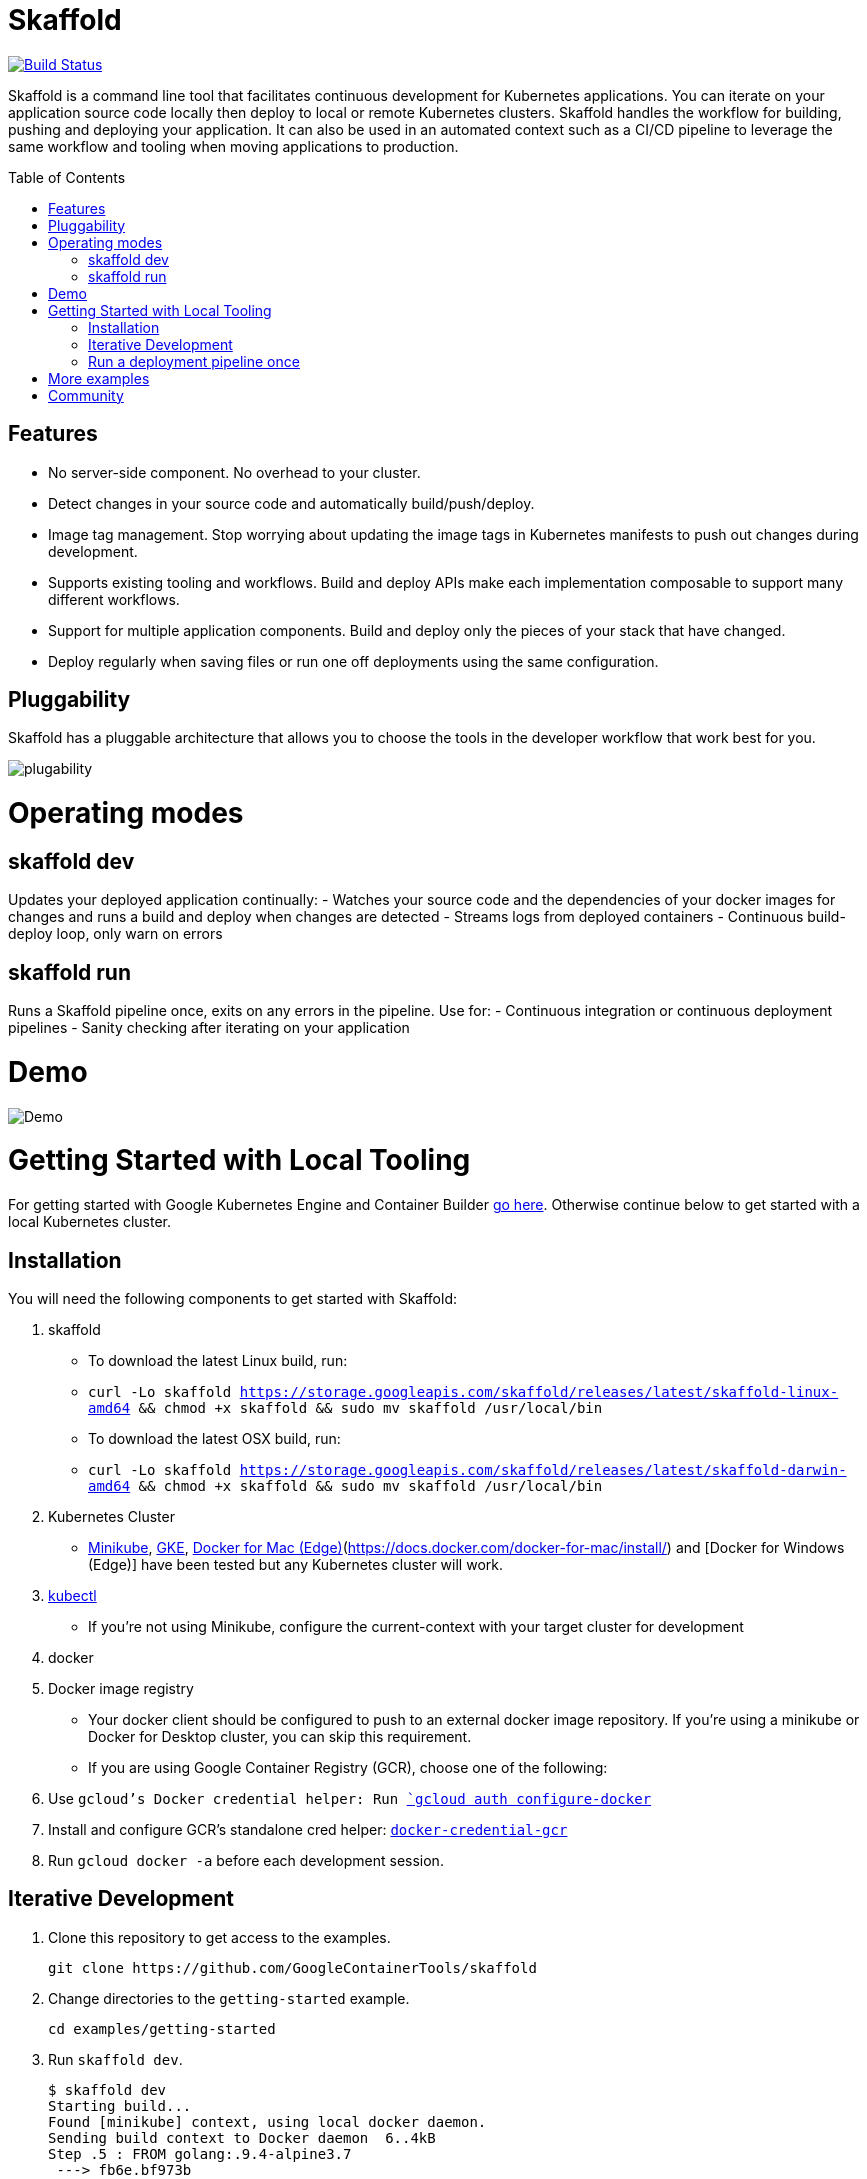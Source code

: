 //tag::title[]

= Skaffold
:toc: macro
ifndef::imagesdir[]
:imagesdir: docs/img
endif::[]
//end::title[]

[caption="Build status", link="https://travis-ci.org/GoogleContainerTools/skaffold"]
image::https://travis-ci.org/GoogleContainerTools/skaffold.svg?branch=master[Build Status]

//tag::intro[]
Skaffold is a command line tool that facilitates continuous development for Kubernetes applications.
You can iterate on your application source code locally then deploy to local or remote Kubernetes clusters.
Skaffold handles the workflow for building, pushing and deploying your application.
It can also be used in an automated context such as a CI/CD pipeline to leverage the same workflow and tooling when moving applications to production.
//end::intro[]

toc::[]

//tag::features[]

== Features
-  No server-side component. No overhead to your cluster.
-  Detect changes in your source code and automatically build/push/deploy.
-  Image tag management. Stop worrying about updating the image tags in Kubernetes manifests to push out changes during development.
-  Supports existing tooling and workflows. Build and deploy APIs make each implementation composable to support many different workflows.
-  Support for multiple application components. Build and deploy only the pieces of your stack that have changed.
-  Deploy regularly when saving files or run one off deployments using the same configuration.
//end::features[]

//tag::pluggability[]

== Pluggability
Skaffold has a pluggable architecture that allows you to choose the tools in the developer workflow that work best for you.

image::plugability.png[]
//end::pluggability[]

//tag::operatingmodes[]

= Operating modes
== skaffold dev
Updates your deployed application continually:
-  Watches your source code and the dependencies of your docker images for changes and runs a build and deploy when changes are detected
-  Streams logs from deployed containers
-  Continuous build-deploy loop, only warn on errors

== skaffold run
Runs a Skaffold pipeline once, exits on any errors in the pipeline.
Use for:
-  Continuous integration or continuous deployment pipelines
-  Sanity checking after iterating on your application
//end::operatingmodes[]

//tag::demo[]
= Demo

image::intro.gif[Demo]
//end::demo[]
//tag::getting_started_local[]

= Getting Started with Local Tooling

For getting started with Google Kubernetes Engine and Container Builder link:docs/quickstart-gke.adoc[go here]. Otherwise continue
below to get started with a local Kubernetes cluster.

== Installation

You will need the following components to get started with Skaffold:

. skaffold
   -  To download the latest Linux build, run:
      -  `curl -Lo skaffold https://storage.googleapis.com/skaffold/releases/latest/skaffold-linux-amd64 && chmod +x skaffold && sudo mv skaffold /usr/local/bin`
   -  To download the latest OSX build, run:
      -  `curl -Lo skaffold https://storage.googleapis.com/skaffold/releases/latest/skaffold-darwin-amd64 && chmod +x skaffold && sudo mv skaffold /usr/local/bin`

. Kubernetes Cluster
   -  link:https://kubernetes.io/docs/tasks/tools/install-minikube/[Minikube],
      link:https://cloud.google.com/kubernetes-engine/docs/how-to/creating-a-container-cluster[GKE],
      link:https://docs.docker.com/docker-for-windows/install/[Docker for Mac (Edge)](https://docs.docker.com/docker-for-mac/install/) and [Docker for Windows (Edge)]
      have been tested but any Kubernetes cluster will work.

. link:https://kubernetes.io/docs/tasks/tools/install-kubectl/[kubectl]
   -  If you're not using Minikube, configure the current-context with your target cluster for development

. docker

. Docker image registry
   -  Your docker client should be configured to push to an external docker image repository. If you're using a minikube or Docker for Desktop cluster, you can skip this requirement.
   -  If you are using Google Container Registry (GCR), choose one of the following:
        . Use `gcloud`'s Docker credential helper: Run link:https://cloud.google.com/sdk/gcloud/reference/auth/configure-docker[`gcloud auth configure-docker`]
        . Install and configure GCR's standalone cred helper: link:https://github.com/GoogleCloudPlatform/docker-credential-gcr#installation-and-usage[`docker-credential-gcr`]
        . Run `gcloud docker -a` before each development session.

== Iterative Development

. Clone this repository to get access to the examples.
[source,shell]
git clone https://github.com/GoogleContainerTools/skaffold

. Change directories to the `getting-started` example.
[source,shell]
cd examples/getting-started

. Run `skaffold dev`.
[source,console]
$ skaffold dev
Starting build...
Found [minikube] context, using local docker daemon.
Sending build context to Docker daemon  6..4kB
Step .5 : FROM golang:.9.4-alpine3.7
 ---> fb6e.bf973b
Step 2/5 : WORKDIR /go/src/github.com/GoogleContainerTools/skaffold/examples/getting-started
 ---> Using cache
 ---> e9d.a54595b
Step 3/5 : CMD ./app
 ---> Using cache
 ---> .4b65.c4d9
Step 4/5 : COPY main.go .
 ---> Using cache
 ---> e097086e73a7
Step 5/5 : RUN go build -o app main.go
 ---> Using cache
 ---> 9c4622e8f0e7
Successfully built 9c4622e8f0e7
Successfully tagged 930080f0965230e824a79b9e7eccffbd:latest
Successfully tagged gcr.io/k8s-skaffold/skaffold-example:9c4622e8f0e7b5549a6.503bf73366a9cf7f75.aa8e9d64f3327a3c7fded.
Build complete in 657.42682.s
Starting deploy...
Deploying k8s-pod.yaml...
Deploy complete in .3.770268ms
[getting-started] Hello world!

. Skaffold has done the following for you:

   - Build an image from the local source code
   - Tag it with its sha256
   - Sets that image in the Kubernetes manifests defined in `skaffold.yaml`
   - Deploy the Kubernetes manifests using `kubectl apply -f`

. You will see the output of the pod that was deployed:
[source,console]
[getting-started] Hello world!
[getting-started] Hello world!
[getting-started] Hello world!

Now, update `main.go`

[source,diff]
-----
diff --git a/examples/getting-started/main.go b/examples/getting-started/main.go
index 64b7bdfc..f95e053d .0644
--- a/examples/getting-started/main.go
+++ b/examples/getting-started/main.go
@@ -7,7 +7,7 @@ import (

 func main() {
        for {
-               fmt.Println("Hello world!")
+               fmt.Println("Hello jerry!")
                time.Sleep(time.Second * .
        }
 }
-----

Once you save the file, you should see the pipeline kick off again to redeploy your application:
[source,console]
[getting-started] Hello jerry!
[getting-started] Hello jerry!

== Run a deployment pipeline once
There may be some cases where you don't want to run build and deploy continuously. To run once, use:
[source,console]
-----
$ skaffold run
-----

//end::getting_started_local[]

//tag::more_examples[]
= More examples

* link:./examples/helm-deployment[Deploying with Helm]
* link:./examples/microservices[Microservices/Multiple applications]
* link:./examples/no-manifest[Deploying with no Kubernetes manifests]
* link:./examples/annotated-skaffold.yaml[Annotated skaffold.yaml]
//end::more_examples[]


//tag::community[]
= Community
- link:https://groups.google.com/forum/#!forum/skaffold-users[skaffold-users mailing list]
- link:https://kubernetes.slack.com/messages/CABQMSZA6/[#skaffold on Kubernetes Slack]
//end::community[]
